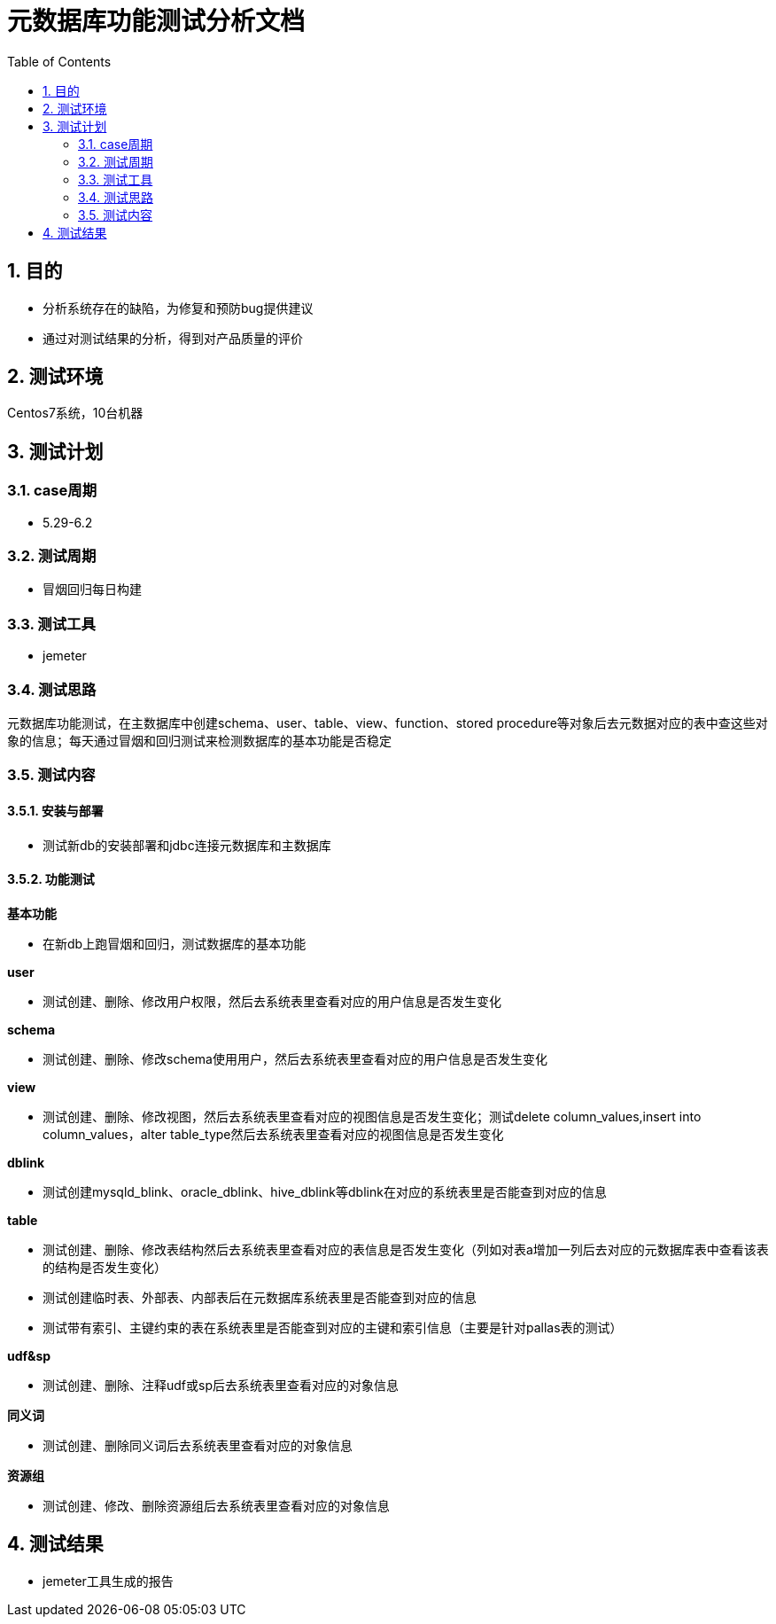 = 元数据库功能测试分析文档
:doctype: article
:encoding: utf-8
:lang: zh
:toc:
:numbered:

==  目的

** 分析系统存在的缺陷，为修复和预防bug提供建议
** 通过对测试结果的分析，得到对产品质量的评价

== 测试环境
Centos7系统，10台机器

== 测试计划

=== case周期

** 5.29-6.2

=== 测试周期

** 冒烟回归每日构建

=== 测试工具

** jemeter

=== 测试思路

元数据库功能测试，在主数据库中创建schema、user、table、view、function、stored procedure等对象后去元数据对应的表中查这些对象的信息；每天通过冒烟和回归测试来检测数据库的基本功能是否稳定

=== 测试内容
==== 安装与部署

** 测试新db的安装部署和jdbc连接元数据库和主数据库

==== 功能测试
*基本功能*

** 在新db上跑冒烟和回归，测试数据库的基本功能

*user*

** 测试创建、删除、修改用户权限，然后去系统表里查看对应的用户信息是否发生变化

*schema*

** 测试创建、删除、修改schema使用用户，然后去系统表里查看对应的用户信息是否发生变化

*view*

** 测试创建、删除、修改视图，然后去系统表里查看对应的视图信息是否发生变化；测试delete column_values,insert into column_values，alter table_type然后去系统表里查看对应的视图信息是否发生变化

*dblink*

** 测试创建mysqld_blink、oracle_dblink、hive_dblink等dblink在对应的系统表里是否能查到对应的信息

*table*

** 测试创建、删除、修改表结构然后去系统表里查看对应的表信息是否发生变化（列如对表a增加一列后去对应的元数据库表中查看该表的结构是否发生变化）

** 测试创建临时表、外部表、内部表后在元数据库系统表里是否能查到对应的信息

** 测试带有索引、主键约束的表在系统表里是否能查到对应的主键和索引信息（主要是针对pallas表的测试）

*udf&sp*

** 测试创建、删除、注释udf或sp后去系统表里查看对应的对象信息

*同义词*

** 测试创建、删除同义词后去系统表里查看对应的对象信息

*资源组*

** 测试创建、修改、删除资源组后去系统表里查看对应的对象信息

== 测试结果

** jemeter工具生成的报告


